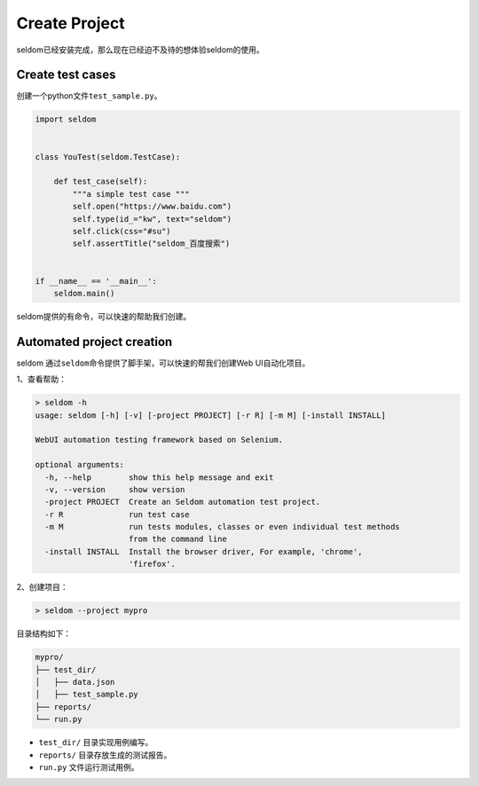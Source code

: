 Create Project
--------------

seldom已经安装完成，那么现在已经迫不及待的想体验seldom的使用。

Create test cases
~~~~~~~~~~~~~~~~~

创建一个python文件\ ``test_sample.py``\ 。

.. code:: py

    import seldom


    class YouTest(seldom.TestCase):

        def test_case(self):
            """a simple test case """
            self.open("https://www.baidu.com")
            self.type(id_="kw", text="seldom")
            self.click(css="#su")
            self.assertTitle("seldom_百度搜索")


    if __name__ == '__main__':
        seldom.main()

seldom提供的有命令，可以快速的帮助我们创建。

Automated project creation
~~~~~~~~~~~~~~~~~~~~~~~~~~

seldom 通过\ ``seldom``\ 命令提供了脚手架，可以快速的帮我们创建Web
UI自动化项目。

1、查看帮助：

.. code:: shell

    > seldom -h
    usage: seldom [-h] [-v] [-project PROJECT] [-r R] [-m M] [-install INSTALL]

    WebUI automation testing framework based on Selenium.

    optional arguments:
      -h, --help        show this help message and exit
      -v, --version     show version
      -project PROJECT  Create an Seldom automation test project.
      -r R              run test case
      -m M              run tests modules, classes or even individual test methods
                        from the command line
      -install INSTALL  Install the browser driver, For example, 'chrome',
                        'firefox'.

2、创建项目：

.. code:: shell

    > seldom --project mypro

目录结构如下：

.. code:: shell

    mypro/
    ├── test_dir/
    │   ├── data.json
    │   ├── test_sample.py
    ├── reports/
    └── run.py

-  ``test_dir/`` 目录实现用例编写。
-  ``reports/`` 目录存放生成的测试报告。
-  ``run.py`` 文件运行测试用例。
